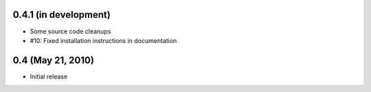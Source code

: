 0.4.1 (in development)
======================

- Some source code cleanups
- #10: Fixed installation instructions in documentation


0.4 (May 21, 2010)
==================

- Initial release
